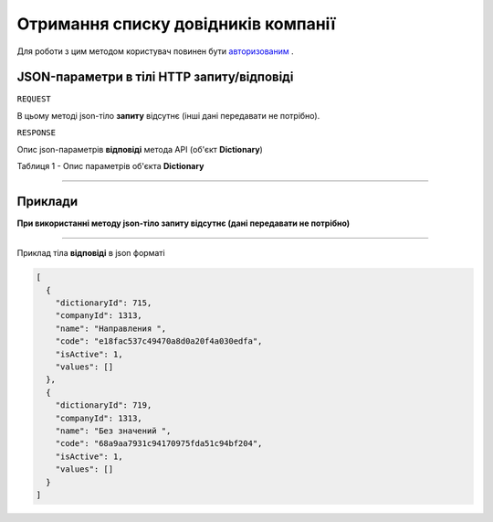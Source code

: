 #############################################################
**Отримання списку довідників компанії**
#############################################################

Для роботи з цим методом користувач повинен бути `авторизованим <https://wiki-df.edin.ua/uk/latest/API_DOCflow/Methods/Authorization.html>`__ .

+--------------------------------------------------------------+--------------------------------------------------------------------------------------------------------+
|                       **Метод запиту**                       |                                              **HTTP GET**                                              |
+==============================================================+========================================================================================================+
| **Content-Type**                                             | application/json (тіло запиту/відповіді в json форматі в тілі HTTP запиту)                             |
+--------------------------------------------------------------+--------------------------------------------------------------------------------------------------------+
| **URL запиту**                                               | **https://doc.edin.ua/bdoc/dictionaries**?company_id=1313                                            |
+--------------------------------------------------------------+--------------------------------------------------------------------------------------------------------+
| **Параметри, що передаються в URL (разом з адресою методу)** | В рядку заголовка (Header) "Set-Cookie" обов'язково передається SID - токен, отриманий при авторизації |
|                                                              |                                                                                                        |
|                                                              | **Обов'язкові url-параметри:**                                                                         |
|                                                              |                                                                                                        |
|                                                              | **company_id** - ID компанії                                                                           |
+--------------------------------------------------------------+--------------------------------------------------------------------------------------------------------+


**JSON-параметри в тілі HTTP запиту/відповіді**
*******************************************************************

``REQUEST``

В цьому методі json-тіло **запиту** відсутнє (інші дані передавати не потрібно).

``RESPONSE``

Опис json-параметрів **відповіді** метода API (об'єкт **Dictionary**)

Таблиця 1 - Опис параметрів об'єкта **Dictionary**

.. csv-table:: 
  :file: for_csv/User.csv
  :widths:  1, 12, 41
  :header-rows: 1
  :stub-columns: 0

--------------

**Приклади**
*****************

**При використанні методу json-тіло запиту відсутнє (дані передавати не потрібно)**

--------------

Приклад тіла **відповіді** в json форматі 

.. code:: ruby

  [
    {
      "dictionaryId": 715,
      "companyId": 1313,
      "name": "Направления ",
      "code": "e18fac537c49470a8d0a20f4a030edfa",
      "isActive": 1,
      "values": []
    },
    {
      "dictionaryId": 719,
      "companyId": 1313,
      "name": "Без значений ",
      "code": "68a9aa7931c94170975fda51c94bf204",
      "isActive": 1,
      "values": []
    }
  ]



